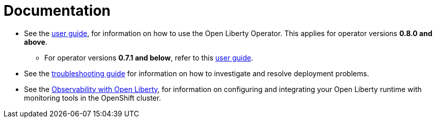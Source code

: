 = Documentation

* See the link:++user-guide-v1beta2.adoc++[user guide], for information on how to use the Open Liberty Operator. This applies for operator versions **0.8.0 and above**.
** For operator versions **0.7.1 and below**, refer to this link:++user-guide.adoc++[user guide].
* See the link:++troubleshooting.adoc++[troubleshooting guide] for information on how to investigate and resolve deployment problems.
* See the link:++observability-deployment.adoc++[Observability with Open Liberty], for information on configuring and integrating your Open Liberty runtime with monitoring tools in the OpenShift cluster.